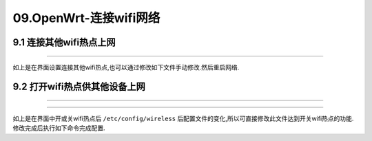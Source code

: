 09.OpenWrt-连接wifi网络
===========================================================

9.1 连接其他wifi热点上网
-----------------------------------------------------------

.. code-block:: console 
   :caption: 连接其他wifi热点前
   :linenos:

   root@Togetek:/# cat /etc/config/wireless

   config wifi-device 'radio0'
        option type 'mac80211'
        option path 'platform/10300000.wmac'
        option channel '1'
        option band '2g'
        option htmode 'HT20'
        option disabled '1'

   config wifi-iface 'default_radio0'
        option device 'radio0'
        option network 'lan'
        option mode 'ap'
        option ssid 'OpenWrt'
        option encryption 'none'


.. figure:: ../media/扫描wifi热点.png
   :alt: luCI界面
   :align: center

------

.. code-block:: console 
   :caption: 连接其他wifi热点后
   :linenos:

    root@Togetek:/# cat /etc/config/wireless

    config wifi-device 'radio0'
            option type 'mac80211'
            option path 'platform/10300000.wmac'
            option channel '1'
            option band '2g'
            option htmode 'HT20'
            option cell_density '0'

    config wifi-iface 'default_radio0'
            option device 'radio0'
            option network 'lan'
            option mode 'ap'
            option ssid 'OpenWrt'
            option encryption 'none'
            option disabled '1'

    config wifi-iface 'wifinet1'
            option device 'radio0'
            option mode 'sta'
            option network 'wwan'
            option ssid 'CHINE_PDCN'
            option encryption 'psk2'
            option key 'xlmqwa1006'

如上是在界面设置连接其他wifi热点,也可以通过修改如下文件手动修改.然后重启网络.

.. code-block:: console 
   :caption: 使能连接其他wifi热点
   :linenos:

    config wifi-device 'radio0'
            option type 'mac80211'
            option path 'platform/10300000.wmac'
            option channel '1'
            option band '2g'
            option htmode 'HT20'
            option cell_density '0'
            option disabled '1'

.. code-block:: console 
   :caption: 增加无线网络配置
   :linenos:

    config wifi-iface 'wifinet1'
            option device 'radio0'
            option mode 'sta'
            option network 'wwan'
            option ssid 'CHINE_PDCN'
            option encryption 'psk2'
            option key 'xlmqwa1006'

.. prompt:: bash

   /etc/init.d/wireless restart

9.2 打开wifi热点供其他设备上网
-----------------------------------------------------------

.. figure:: ../media/打开wifi网络前.png
   :alt: luCI界面
   :align: center

------

.. code-block:: console 
   :caption: 打开wifi网络前
   :linenos:

    root@Togetek:/# cat /etc/config/wireless

   config wifi-device 'radio0'
        option type 'mac80211'
        option path 'platform/10300000.wmac'
        option channel '1'
        option band '2g'
        option htmode 'HT20'
        option disabled '1'

   config wifi-iface 'default_radio0'
        option device 'radio0'
        option network 'lan'
        option mode 'ap'
        option ssid 'OpenWrt'
        option encryption 'none'
        option disabled '1'

.. figure:: ../media/打开wifi网络后.png
   :alt: luCI界面
   :align: center

------

.. code-block:: console 
   :caption: 打开wifi网络后
   :linenos:

    root@OpenWrt:/# cat /etc/config/wireless

   config wifi-device 'radio0'
        option type 'mac80211'
        option path 'platform/10300000.wmac'
        option channel '1'
        option band '2g'
        option htmode 'HT20'

   config wifi-iface 'default_radio0'
        option device 'radio0'
        option network 'lan'
        option mode 'ap'
        option ssid 'OpenWrt'
        option encryption 'none'

如上是在界面中开或关wifi热点后 ``/etc/config/wireless`` 后配置文件的变化,所以可直接修改此文件达到开关wifi热点的功能.修改完成后执行如下命令完成配置.

.. prompt:: bash

   /etc/init.d/wireless restart

